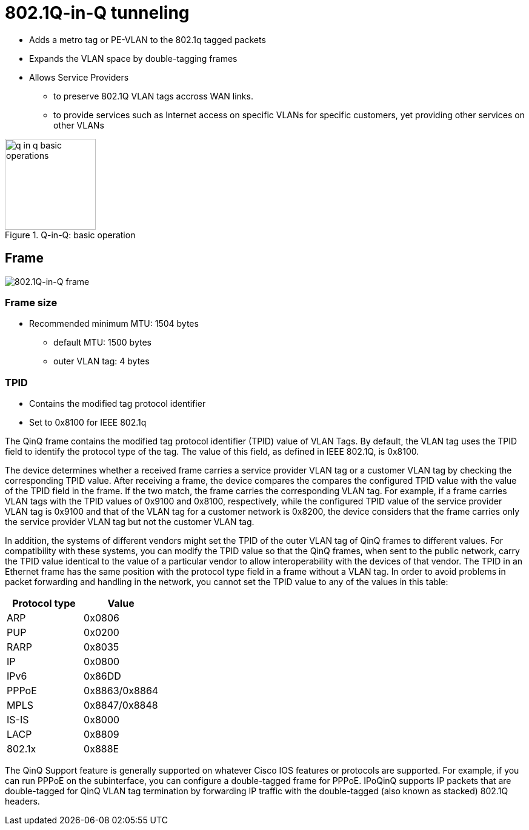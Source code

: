 = 802.1Q-in-Q tunneling

- Adds a metro tag or PE-VLAN to the 802.1q tagged packets
- Expands the VLAN space by double-tagging frames
- Allows Service Providers
 * to preserve 802.1Q VLAN tags accross WAN links.
 * to provide services such as Internet access on specific VLANs for specific customers,
   yet providing other services on other VLANs

.Q-in-Q: basic operation
image::q-in-q-basic-operations.png[height=150]

== Frame

image::q-in-q-frame.png[802.1Q-in-Q frame]

=== Frame size

- Recommended minimum MTU: 1504 bytes
  * default MTU: 1500 bytes
  * outer VLAN tag: 4 bytes

=== TPID

- Contains the modified tag protocol identifier
- Set to 0x8100 for IEEE 802.1q


The QinQ frame contains the modified tag protocol identifier (TPID) value of
VLAN Tags. By default, the VLAN tag uses the TPID field to identify the
protocol type of the tag. The value of this field, as defined in IEEE 802.1Q,
is 0x8100.

The device determines whether a received frame carries a service provider VLAN
tag or a customer VLAN tag by checking the corresponding TPID value. After
receiving a frame, the device compares the compares the configured TPID value
with the value of the TPID field in the frame. If the two match, the frame
carries the corresponding VLAN tag. For example, if a frame carries VLAN tags
with the TPID values of 0x9100 and 0x8100, respectively, while the configured
TPID value of the service provider VLAN tag is 0x9100 and that of the VLAN tag
for a customer network is 0x8200, the device considers that the frame carries
only the service provider VLAN tag but not the customer VLAN tag.

In addition, the systems of different vendors might set the TPID of the outer
VLAN tag of QinQ frames to different values. For compatibility with these
systems, you can modify the TPID value so that the QinQ frames, when sent to
the public network, carry the TPID value identical to the value of a particular
vendor to allow interoperability with the devices of that vendor. The TPID in
an Ethernet frame has the same position with the protocol type field in a frame
without a VLAN tag. In order to avoid problems in packet forwarding and
handling in the network, you cannot set the TPID value to any of the values in
this table:


[options="header",format="dsv"]
|====
 Protocol type : Value
 ARP           : 0x0806
 PUP           : 0x0200
 RARP          : 0x8035
 IP            : 0x0800
 IPv6          : 0x86DD
 PPPoE         : 0x8863/0x8864
 MPLS          : 0x8847/0x8848
 IS-IS         : 0x8000
 LACP          : 0x8809
 802.1x        : 0x888E
|====

The QinQ Support feature is generally supported on whatever Cisco IOS features
or protocols are supported. For example, if you can run PPPoE on the
subinterface, you can configure a double-tagged frame for PPPoE. IPoQinQ
supports IP packets that are double-tagged for QinQ VLAN tag termination by
forwarding IP traffic with the double-tagged (also known as stacked) 802.1Q
headers.
